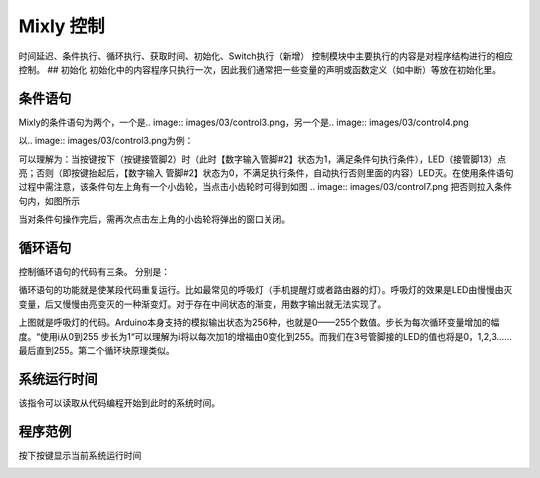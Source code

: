 Mixly 控制
============

时间延迟、条件执行、循环执行、获取时间、初始化、Switch执行（新增）
控制模块中主要执行的内容是对程序结构进行的相应控制。
## 初始化
初始化中的内容程序只执行一次，因此我们通常把一些变量的声明或函数定义（如中断）等放在初始化里。

.. image:: images/03/control1.png

.. image:: images/03/control2.png

条件语句
---------------
Mixly的条件语句为两个，一个是.. image:: images/03/control3.png，另一个是.. image:: images/03/control4.png

以.. image:: images/03/control3.png为例：

.. image:: images/03/control6.png

可以理解为：当按键按下（按键接管脚2）时（此时【数字输入管脚#2】状态为1，满足条件句执行条件），LED（接管脚13）点亮；否则（即按键抬起后，【数字输入 管脚#2】状态为0，不满足执行条件，自动执行否则里面的内容）LED灭。在使用条件语句过程中需注意，该条件句左上角有一个小齿轮，当点击小齿轮时可得到如图
.. image:: images/03/control7.png
把否则拉入条件句内，如图所示

.. image:: images/03/control8.png

当对条件句操作完后，需再次点击左上角的小齿轮将弹出的窗口关闭。

循环语句
----------------------
控制循环语句的代码有三条。
分别是：

.. image:: images/03/control9.png
.. image:: images/03/control10.png
.. image:: images/03/control11.png

循环语句的功能就是使某段代码重复运行。比如最常见的呼吸灯（手机提醒灯或者路由器的灯）。呼吸灯的效果是LED由慢慢由灭变量，后又慢慢由亮变灭的一种渐变灯。对于存在中间状态的渐变，用数字输出就无法实现了。

.. image:: images/03/control12.png

上图就是呼吸灯的代码。Arduino本身支持的模拟输出状态为256种，也就是0——255个数值。步长为每次循环变量增加的幅度。“使用i从0到255 步长为1“可以理解为i将以每次加1的增福由0变化到255。而我们在3号管脚接的LED的值也将是0，1,2,3……最后直到255。第二个循环块原理类似。

系统运行时间
------------------
.. image:: images/03/control13.png

该指令可以读取从代码编程开始到此时的系统时间。

程序范例
-------------------
按下按键显示当前系统运行时间

.. image:: images/03/control13-1.jpg
